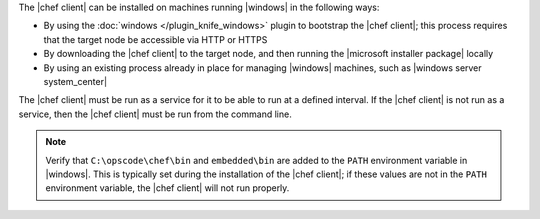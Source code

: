 .. The contents of this file are included in multiple topics.
.. This file should not be changed in a way that hinders its ability to appear in multiple documentation sets.


The |chef client| can be installed on machines running |windows| in the following ways:

* By using the :doc:`windows </plugin_knife_windows>` plugin to bootstrap the |chef client|; this process requires that the target node be accessible via HTTP or HTTPS
* By downloading the |chef client| to the target node, and then running the |microsoft installer package| locally
* By using an existing process already in place for managing |windows| machines, such as |windows server system_center|

The |chef client| must be run as a service for it to be able to run at a defined interval. If the |chef client| is not run as a service, then the |chef client| must be run from the command line.

.. note:: Verify that ``C:\opscode\chef\bin`` and ``embedded\bin`` are added to the ``PATH`` environment variable in |windows|. This is typically set during the installation of the |chef client|; if these values are not in the ``PATH`` environment variable, the |chef client| will not run properly.